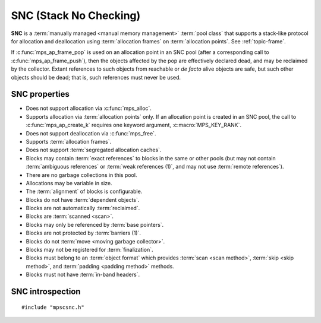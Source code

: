 .. Sources:

    `<https://info.ravenbrook.com/project/mps/doc/2002-06-18/obsolete-mminfo/mmdoc/doc/mps/guide/stack-alloc/>`_

.. index::
   single: SNC
   single: pool class; SNC

.. _pool-snc:

SNC (Stack No Checking)
=======================

.. deprecated:: starting with version 1.111.

    If you need special handling of stack-like allocation,
    :ref:`contact us <contact>`.

**SNC** is a :term:`manually managed <manual memory management>`
:term:`pool class` that supports a stack-like protocol for allocation
and deallocation using :term:`allocation frames` on :term:`allocation
points`. See :ref:`topic-frame`.

If :c:func:`mps_ap_frame_pop` is used on an allocation point in an SNC
pool (after a corresponding call to :c:func:`mps_ap_frame_push`), then
the objects affected by the pop are effectively declared dead, and may
be reclaimed by the collector. Extant references to such objects from
reachable or *de facto* alive objects are safe, but such other objects
should be dead; that is, such references must never be used.


.. index::
   single: SNC; properties

SNC properties
--------------

* Does not support allocation via :c:func:`mps_alloc`.

* Supports allocation via :term:`allocation points` only. If an
  allocation point is created in an SNC pool, the call to
  :c:func:`mps_ap_create_k` requires one keyword argument,
  :c:macro:`MPS_KEY_RANK`.

* Does not support deallocation via :c:func:`mps_free`.

* Supports :term:`allocation frames`.

* Does not support :term:`segregated allocation caches`.

* Blocks may contain :term:`exact references` to blocks in the same or
  other pools (but may not contain :term:`ambiguous references` or
  :term:`weak references (1)`, and may not use :term:`remote
  references`).

* There are no garbage collections in this pool.

* Allocations may be variable in size.

* The :term:`alignment` of blocks is configurable.

* Blocks do not have :term:`dependent objects`.

* Blocks are not automatically :term:`reclaimed`.

* Blocks are :term:`scanned <scan>`.

* Blocks may only be referenced by :term:`base pointers`.

* Blocks are not protected by :term:`barriers (1)`.

* Blocks do not :term:`move <moving garbage collector>`.

* Blocks may not be registered for :term:`finalization`.

* Blocks must belong to an :term:`object format` which provides
  :term:`scan <scan method>`, :term:`skip <skip method>`, and
  :term:`padding <padding method>` methods.

* Blocks must not have :term:`in-band headers`.


.. index::
   single: SNC; interface

SNC introspection
-----------------

::

   #include "mpscsnc.h"


.. c:function:: mps_pool_class_t mps_class_snc(void)

    Return the :term:`pool class` for an SNC (Stack No Check)
    :term:`pool`.

    When creating an SNC pool, :c:func:`mps_pool_create_k` requires one
    :term:`keyword argument`:

    * :c:macro:`MPS_KEY_FORMAT` (type :c:type:`mps_fmt_t`) specifies
      the :term:`object format` for the objects allocated in the pool.
      The format must provide a :term:`scan method`, a :term:`skip
      method`, and a :term:`padding method`.

    For example::

        MPS_ARGS_BEGIN(args) {
            MPS_ARGS_ADD(args, MPS_KEY_FORMAT, fmt);
            res = mps_pool_create_k(&pool, arena, mps_class_snc(), args);
        } MPS_ARGS_END(args);

    .. deprecated:: starting with version 1.112.

        When using :c:func:`mps_pool_create`, pass the format like
        this::

            mps_res_t mps_pool_create(mps_pool_t *pool_o, mps_arena_t arena,
                                      mps_pool_class_t mps_class_snc(),
                                      mps_fmt_t fmt)

    When creating an :term:`allocation point` on an SNC pool,
    :c:func:`mps_ap_create_k` requires one keyword argument:

    * :c:macro:`MPS_KEY_RANK` (type :c:type:`mps_rank_t`) specifies
      the :term:`rank` of references in objects allocated on this
      allocation point. It must be :c:func:`mps_rank_exact`.

    For example::

        MPS_ARGS_BEGIN(args) {
            MPS_ARGS_ADD(args, MPS_KEY_RANK, mps_rank_exact());
            res = mps_ap_create_k(&ap, awl_pool, args);
        } MPS_ARGS_END(args);

    .. deprecated:: starting with version 1.112.

        When using :c:func:`mps_ap_create`, pass the rank like this::

            mps_res_t mps_ap_create(mps_ap_t *ap_o, mps_pool_t pool,
                                    mps_rank_t rank)
